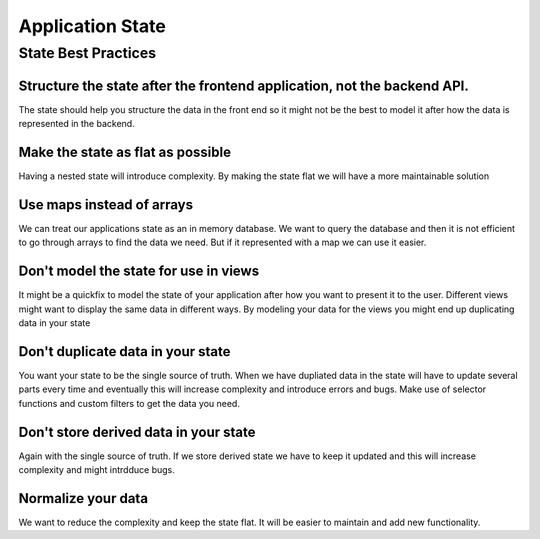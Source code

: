 .. _state:

Application State
=================

State Best Practices
--------------------

Structure the state after the frontend application, not the backend API.
^^^^^^^^^^^^^^^^^^^^^^^^^^^^^^^^^^^^^^^^^^^^^^^^^^^^^^^^^^^^^^^^^^^^^^^^

The state should help you structure the data in the front end so it might not
be the best to model it after how the data is represented in the backend.

Make the state as flat as possible
^^^^^^^^^^^^^^^^^^^^^^^^^^^^^^^^^^

Having a nested state will introduce complexity. By making the state flat we
will have a more maintainable solution

Use maps instead of arrays
^^^^^^^^^^^^^^^^^^^^^^^^^^

We can treat our applications state as an in memory database. We want to query
the database and then it is not efficient to  go through arrays to find the
data we need.
But if it represented with a map we can use it easier.

.. code-block:: typescript
   :linenos:

   // with Map
    objects = {
       1: {'name': 'Norrlands Guld', 'type': 'lager'},
       2: {'name': 'Guinness', 'type': 'stout'},
       3: {'name': 'Tuborg', 'type': 'lager'}
   }

   // with Array
   objects = [
      {'id': 1, 'name': 'Norrlands Guld', 'type': 'lager'},
      {'id': 2, 'name': 'Guinness', 'type': 'stout'},
      {'id': 3, 'name': 'Tuborg', 'type': 'lager'}
   ]


Don't model the state for use in views
^^^^^^^^^^^^^^^^^^^^^^^^^^^^^^^^^^^^^^

It might be a quickfix to model the state of your application after how you
want to present it to the user. Different views might want to display the same
data in different ways. By modeling your data for the views you might end up
duplicating data in your state

Don't duplicate data in your state
^^^^^^^^^^^^^^^^^^^^^^^^^^^^^^^^^^^

You want your state to be the single source of truth. When we have dupliated
data in the state will have to update several parts every time and eventually
this will increase complexity and introduce errors and bugs.
Make use of selector functions and custom filters to get the data you need.


Don't store derived data in your state
^^^^^^^^^^^^^^^^^^^^^^^^^^^^^^^^^^^^^^

Again with the single source of truth. If we store derived state we have to
keep it updated and this will increase complexity and might intrdduce bugs.


Normalize your data
^^^^^^^^^^^^^^^^^^^

We want to reduce the complexity and keep the state flat. It will be easier to
maintain and add new functionality.

.. code-block:: typescript
   :linenos:

   // denormalized
    users = {
     '1': {'name': 'Oscar',
          'registered_at': '2017-02-01T09:45:32',
          'groups': [
             {'id': 1, 'name': 'admin', 'description': 'Group for admins'}]
           },
     '2': {'name': 'Sara',
          'registered_at': '2017-05-04T10:20:42',
          'groups': [
             {'id': 1, 'name': 'admin', 'description': 'Group for admins'},
             {'id': 2, 'name': 'editor', 'description': 'Group for editors'}  ]
           },
     '3': {'name': 'Robert',
          'registered_at': '2017-12-01T14:45:40',
          'groups': [
             {'id': 2, 'name': 'editor', 'description': 'Group for editors'}]
           },
   }

   // normalized
   users = {
     '1': {'name': 'Oscar',
          'registered_at': '2017-02-01T09:45:32',
          'groups': ['1']
           },
     '2': {'name': 'Sara',
          'registered_at': '2017-05-04T10:20:42',
          'groups': ['1', '2']
           },
     '3': {'name': 'Robert',
          'registered_at': '2017-12-01T14:45:40',
          'groups': ['2']
           },
   }

   groups = {
      '1': {'name': 'admin', 'description': 'Group for admins'},
      '2': {'name': 'editor', 'description': 'Group for editors'},

   }

